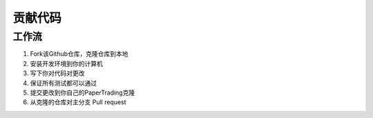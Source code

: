 贡献代码
============

工作流
------

1. Fork该Github仓库，克隆仓库到本地

2. 安装开发环境到你的计算机

3. 写下你对代码对更改

4. 保证所有测试都可以通过

5. 提交更改到你自己的PaperTrading克隆

6. 从克隆的仓库对主分支 Pull request
